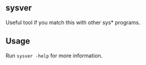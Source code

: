** sysver
Useful tool if you match this with other
sys* programs.

** Usage
Run =sysver -help= for more information.
